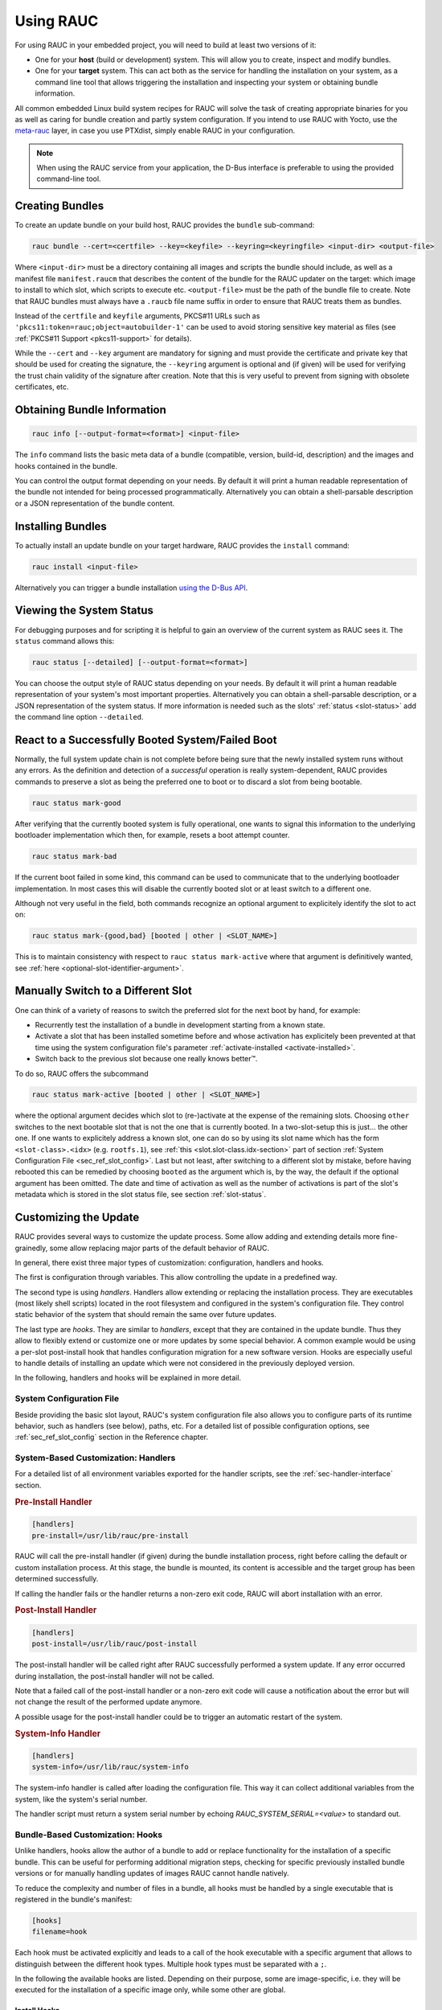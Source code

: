 Using RAUC
==========

For using RAUC in your embedded project, you will need to build at least two
versions of it:

* One for your **host** (build or development) system.
  This will allow you to create, inspect and modify bundles.

* One for your **target** system.
  This can act both as the service for handling the installation on your system,
  as a command line tool that allows triggering the installation and inspecting your
  system or obtaining bundle information.

All common embedded Linux build system recipes for RAUC will solve the task of
creating appropriate binaries for you as well as caring for bundle creation and
partly system configuration.
If you intend to use RAUC with Yocto, use the
`meta-rauc <https://github.com/rauc/meta-rauc>`_ layer, in case you use
PTXdist, simply enable RAUC in your configuration.

.. note::
  When using the RAUC service from your application, the D-Bus interface is
  preferable to using the provided command-line tool.

Creating Bundles
----------------

To create an update bundle on your build host, RAUC provides the ``bundle``
sub-command:

.. code-block:: sh

  rauc bundle --cert=<certfile> --key=<keyfile> --keyring=<keyringfile> <input-dir> <output-file>

Where ``<input-dir>`` must be a directory containing all images and scripts the
bundle should include, as well as a manifest file ``manifest.raucm`` that
describes the content of the bundle for the RAUC updater on the target:
which image to install to which slot, which scripts to execute etc.
``<output-file>`` must be the path of the bundle file to create. Note that RAUC
bundles must always have a ``.raucb`` file name suffix in order to ensure that
RAUC treats them as bundles.

Instead of the ``certfile`` and ``keyfile`` arguments, PKCS#11 URLs such as
``'pkcs11:token=rauc;object=autobuilder-1'`` can be used to avoid storing
sensitive key material as files (see :ref:`PKCS#11 Support <pkcs11-support>`
for details).

While the ``--cert`` and ``--key`` argument are mandatory for signing and must
provide the certificate and private key that should be used for creating the
signature, the ``--keyring`` argument is optional and (if given) will be used
for verifying the trust chain validity of the signature after creation.
Note that this is very useful to prevent from signing with obsolete
certificates, etc.

Obtaining Bundle Information
----------------------------

.. code-block:: sh

  rauc info [--output-format=<format>] <input-file>

The ``info`` command lists the basic meta data of a bundle (compatible, version,
build-id, description) and the images and hooks contained in the bundle.

You can control the output format depending on your needs.
By default it will print a human readable representation of the bundle not
intended for being processed programmatically.
Alternatively you can obtain a shell-parsable description or a JSON
representation of the bundle content.

Installing Bundles
------------------

To actually install an update bundle on your target hardware, RAUC provides the
``install`` command:

.. code-block:: sh

  rauc install <input-file>

Alternatively you can trigger a bundle installation `using the D-Bus API`_.

Viewing the System Status
-------------------------

For debugging purposes and for scripting it is helpful to gain an overview of
the current system as RAUC sees it.
The ``status`` command allows this:

.. code-block:: sh

  rauc status [--detailed] [--output-format=<format>]

You can choose the output style of RAUC status depending on your needs.
By default it will print a human readable representation of your system's most
important properties. Alternatively you can obtain a shell-parsable description,
or a JSON representation of the system status.
If more information is needed such as the slots' :ref:`status <slot-status>` add
the command line option ``--detailed``.

React to a Successfully Booted System/Failed Boot
-------------------------------------------------

Normally, the full system update chain is not complete before being sure that
the newly installed system runs without any errors.
As the definition and detection of a `successful` operation is really
system-dependent, RAUC provides commands to preserve a slot as being the
preferred one to boot or to discard a slot from being bootable.

.. code-block:: sh

  rauc status mark-good

After verifying that the currently booted system is fully operational, one
wants to signal this information to the underlying bootloader implementation
which then, for example, resets a boot attempt counter.

.. code-block:: sh

  rauc status mark-bad

If the current boot failed in some kind, this command can be used to communicate
that to the underlying bootloader implementation. In most cases this will
disable the currently booted slot or at least switch to a different one.

Although not very useful in the field, both commands recognize an optional
argument to explicitely identify the slot to act on:

.. code-block:: sh

  rauc status mark-{good,bad} [booted | other | <SLOT_NAME>]

This is to maintain consistency with respect to ``rauc status mark-active``
where that argument is definitively wanted, see :ref:`here
<optional-slot-identifier-argument>`.

.. _mark-active:

Manually Switch to a Different Slot
-----------------------------------

One can think of a variety of reasons to switch the preferred slot for the next
boot by hand, for example:

* Recurrently test the installation of a bundle in development starting from a
  known state.
* Activate a slot that has been installed sometime before and whose activation
  has explicitely been prevented at that time using the system configuration
  file's parameter :ref:`activate-installed <activate-installed>`.
* Switch back to the previous slot because one really knows |better (TM)|.

.. |better (TM)| unicode:: better U+2122 .. with trademark sign

To do so, RAUC offers the subcommand

.. _optional-slot-identifier-argument:

.. code-block:: sh

  rauc status mark-active [booted | other | <SLOT_NAME>]

where the optional argument decides which slot to (re-)activate at the expense
of the remaining slots. Choosing ``other`` switches to the next bootable slot
that is not the one that is currently booted. In a two-slot-setup this is
just... the other one. If one wants to explicitely address a known slot, one can
do so by using its slot name which has the form ``<slot-class>.<idx>`` (e.g.
``rootfs.1``), see :ref:`this <slot.slot-class.idx-section>` part of section
:ref:`System Configuration File <sec_ref_slot_config>`. Last but not least,
after switching to a different slot by mistake, before having rebooted this can
be remedied by choosing ``booted`` as the argument which is, by the way, the
default if the optional argument has been omitted.
The date and time of activation as well as the number of activations is part of
the slot's metadata which is stored in the slot status file, see section
:ref:`slot-status`.

Customizing the Update
----------------------

RAUC provides several ways to customize the update process. Some allow adding
and extending details more fine-grainedly, some allow replacing major parts of
the default behavior of RAUC.

In general, there exist three major types of customization: configuration,
handlers and hooks.

The first is configuration through variables.
This allow controlling the update in a predefined way.

The second type is using `handlers`. Handlers allow extending or replacing the
installation process. They are executables (most likely shell scripts) located
in the root filesystem and configured in the system's configuration file. They
control static behavior of the system that should remain the same over future
updates.

The last type are `hooks`. They are similar to `handlers`, except that they are
contained in the update bundle. Thus they allow to flexibly extend or customize
one or more updates by some special behavior.
A common example would be using a per-slot post-install hook that handles
configuration migration for a new software version. Hooks are especially useful
to handle details of installing an update which were not considered in the
previously deployed version.

In the following, handlers and hooks will be explained in more detail.

System Configuration File
~~~~~~~~~~~~~~~~~~~~~~~~~

Beside providing the basic slot layout, RAUC's system configuration file also
allows you to configure parts of its runtime behavior, such as handlers (see
below), paths, etc.
For a detailed list of possible configuration options,
see :ref:`sec_ref_slot_config` section in the Reference chapter.

System-Based Customization: Handlers
~~~~~~~~~~~~~~~~~~~~~~~~~~~~~~~~~~~~

For a detailed list of all environment variables exported for the handler
scripts, see  the :ref:`sec-handler-interface` section.

.. rubric:: Pre-Install Handler

.. code-block:: cfg

  [handlers]
  pre-install=/usr/lib/rauc/pre-install

RAUC will call the pre-install handler (if given) during the bundle
installation process, right before calling the default or custom installation
process. At this stage, the bundle is mounted, its content is accessible and the
target group has been determined successfully.

If calling the handler fails or the handler returns a non-zero exit code, RAUC
will abort installation with an error.

.. rubric:: Post-Install Handler

.. code-block:: cfg

  [handlers]
  post-install=/usr/lib/rauc/post-install

The post-install handler will be called right after RAUC successfully performed
a system update. If any error occurred during installation, the post-install
handler will not be called.

Note that a failed call of the post-install handler or a non-zero exit code
will cause a notification about the error but will not change the result of the
performed update anymore.

A possible usage for the post-install handler could be to trigger an automatic
restart of the system.

.. rubric:: System-Info Handler

.. code-block:: cfg

  [handlers]
  system-info=/usr/lib/rauc/system-info

The system-info handler is called after loading the configuration file. This
way it can collect additional variables from the system, like the system's
serial number.

The handler script must return a system serial number by echoing
`RAUC_SYSTEM_SERIAL=<value>` to standard out.

.. _sec-hooks:

Bundle-Based Customization: Hooks
~~~~~~~~~~~~~~~~~~~~~~~~~~~~~~~~~

Unlike handlers, hooks allow the author of a bundle to add or replace
functionality for the installation of a specific bundle. This can be useful for
performing additional migration steps, checking for specific previously
installed bundle versions or for manually handling updates of images RAUC
cannot handle natively.

To reduce the complexity and number of files in a bundle, all hooks must be
handled by a single executable that is registered in the bundle's manifest:

.. code-block:: cfg

  [hooks]
  filename=hook

Each hook must be activated explicitly and leads to a call of the hook executable
with a specific argument that allows to distinguish between the different hook
types. Multiple hook types must be separated with a ``;``.

In the following the available hooks are listed. Depending on their purpose,
some are image-specific, i.e. they will be executed for the installation of a
specific image only, while some other are global.

.. _sec-install-hooks:

Install Hooks
^^^^^^^^^^^^^

Install hooks operate globally on the bundle installation.

The following environment variables will be passed to the hook executable:

.. glossary::

  ``RAUC_SYSTEM_COMPATIBLE``
    The compatible value set in the system configuration file

  ``RAUC_MF_COMPATIBLE``
    The compatible value provided by the current bundle

  ``RAUC_MF_VERSION``
    The value of the version field as provided by the current bundle

  ``RAUC_MOUNT_PREFIX``
    The global RAUC mount prefix path

.. rubric:: Install-Check Hook

.. code-block:: cfg

  [hooks]
  filename=hook
  hooks=install-check

This hook will be executed instead of the normal compatible check in order to
allow performing a custom compatibility check based on compatible and/or version
information.

To indicate that a bundle should be rejected, the script must return with an
exit code >= 10.

If available, RAUC will use the last line printed to standard error by
the hook executable as the rejection reason message and provide it to the user:

.. code-block:: sh

  #!/bin/sh

  case "$1" in
          install-check)
                  if [[ "$RAUC_MF_COMPATIBLE" != "$RAUC_SYSTEM_COMPATIBLE" ]]; then
                          echo "Compatible does not match!" 1>&2
                          exit 10
                  fi
                  ;;
          *)
                  exit 1
                  ;;
  esac

  exit 0

.. _sec-slot-hooks:

Slot Hooks
^^^^^^^^^^

Slot hooks are called for each slot an image will be installed to. In order to
enable them, you have to specify them in the ``hooks`` key under the respective
``image`` section.

Note that hook slot operations will be passed to the executable with the prefix
``slot-``. Thus if you intend to check for the pre-install hook, you have to
check for the argument to be ``slot-pre-install``.

The following environment variables will be passed to the hook executable:

.. glossary::

  ``RAUC_SLOT_NAME``
    The name of the currently installed slot

  ``RAUC_SLOT_CLASS``
    The class of the currently installed slot

  ``RAUC_SLOT_TYPE``
    The type of the currently installed slot

  ``RAUC_SLOT_DEVICE``
    The device of the currently installed slot

  ``RAUC_SLOT_BOOTNAME``
    If set, the bootname of the currently installed slot

  ``RAUC_SLOT_PARENT``
    If set, the parent of the currently installed slot

  ``RAUC_SLOT_MOUNT_POINT``
    If available, the mount point of the currently installed slot

  ``RAUC_IMAGE_NAME``
    If set, the file name of the image currently to be installed

  ``RAUC_IMAGE_DIGEST``
    If set, the digest of the image currently to be installed

  ``RAUC_IMAGE_CLASS``
    If set, the target class of the image currently to be installed

  ``RAUC_MOUNT_PREFIX``
    The global RAUC mount prefix path

.. rubric:: Pre-Install Hook

The pre-install hook will be called right before the update procedure for the
respective slot will be started. For slot types that represent a mountable file
system, the hook will be executed with having the file system mounted.

.. code-block:: cfg

  [hooks]
  filename=hook

  [image.rootfs]
  filename=rootfs.img
  size=...
  sha256=...
  hooks=pre-install


.. rubric:: Post-Install Hook

The post-install hook will be called right after the update procedure for the
respective slot was finished successfully. For slot types that represent a
mountable file system, the hook will be executed with having the file system
mounted. This allows to write some post-install information to the slot. It is
also useful to copy files from the currently active system to the newly
installed slot, for example to preserve application configuration data.

.. code-block:: cfg

  [hooks]
  filename=hook

  [image.rootfs]
  filename=rootfs.img
  size=...
  sha256=...
  hooks=post-install

An example on how to use a post-install hook:

.. code-block:: sh

  #!/bin/sh

  case "$1" in
          slot-post-install)
                  # only rootfs needs to be handled
                  test "$RAUC_SLOT_CLASS" = "rootfs" || exit 0

                  touch "$RAUC_SLOT_MOUNT_POINT/extra-file"
                  ;;
          *)
                  exit 1
                  ;;
  esac

  exit 0


.. rubric:: Install Hook

The install hook will replace the entire default installation process for the
target slot of the image it was specified for. Note that when having the install
hook enabled, pre- and post-install hooks will *not* be executed.
The install hook allows to fully customize the way an image is installed. This
allows performing special installation methods that are not natively supported
by RAUC, for example to upgrade the bootloader to a new version while also
migrating configuration settings.

.. code-block:: cfg

  [hooks]
  filename=hook

  [image.rootfs]
  filename=rootfs.img
  size=...
  sha256=...
  hooks=install

Full Custom Update
~~~~~~~~~~~~~~~~~~

For some special tasks (recovery, testing, migration) it might be required to
completely replace the default RAUC update mechanism and to only use its
infrastructure for executing an application or a script on the target side.

For this case, you may replace the entire default installation handler of rauc
by a custom handler script or application.

Refer system.conf :ref:`[handler] <sec-manifest-handler>` section description
on how to achieve this.


Using the D-Bus API
-------------------

The RAUC D-BUS API allows seamless integration into existing or
project-specific applications, incorporation with bridge services such as the
`rauc-hawkbit` client and also the rauc CLI uses it.

The API's service domain is ``de.pengutronix.rauc`` while the object path is
``/``.

Installing a Bundle
~~~~~~~~~~~~~~~~~~~

The D-Bus API's main purpose is to trigger and monitor the installation
process via its ``Installer`` interface.

The ``Install`` method call triggers the installation of a given bundle in the
background and returns immediately.
Upon completion of the installation RAUC emits the ``Completed`` signal,
indicating either successful or failed installation.
For details on triggering the installation process, see the
:ref:`gdbus-method-de-pengutronix-rauc-Installer.Install` chapter in the
reference documentation.

While the installation is in progress, constant progress information will be
emitted in form of changes to the ``Progress`` property.

Processing Progress Data
~~~~~~~~~~~~~~~~~~~~~~~~

The progress property will be updated upon each change of the progress value.
For details see the :ref:`gdbus-property-de-pengutronix-rauc-Installer.Progress`
chapter in the reference documentation.

To monitor ``Progress`` property changes from your application, attach to the
``PropertiesChanged`` signal and filter on the ``Operation`` properties.

Each progress step emitted is a tuple ``(percentage, message, nesting depth)``
describing a tree of progress steps::

  ├"Installing" (0%)
  │ ├"Determining slot states" (0%)
  │ ├"Determining slot states done." (20%)
  │ ├"Checking bundle" (20%)
  │ │ ├"Verifying signature" (20%)
  │ │ └"Verifying signature done." (40%)
  │ ├"Checking bundle done." (40%)
  │ ...
  └"Installing done." (100%)

This hierarchical structure allows applications to decide for the appropriate
granularity to display information.
Progress messages with a nesting depth of 1 are only ``Installing`` and
``Installing done.``.
A nesting depth of 2 means more fine-grained information while larger depths
are even more detailed.

Additionally, the nesting depth information allows the application to print
tree-like views as shown above.
The ``percentage`` value always goes from 0 to 100 while the ``message`` is
always a human-readable English string.
For internationalization you may use a
`gettext <https://www.gnu.org/software/gettext/>`_-based approach.

Examples Using ``busctl`` Command
~~~~~~~~~~~~~~~~~~~~~~~~~~~~~~~~~

Triggering an installation:

.. code-block:: sh

  busctl call de.pengutronix.rauc / de.pengutronix.rauc.Installer Install s "/path/to/bundle"

Get the `Operation` property containing the current operation:

.. code-block:: sh

  busctl get-property de.pengutronix.rauc / de.pengutronix.rauc.Installer Operation

Get the `Progress` property containing the progress information:

.. code-block:: sh

  busctl get-property de.pengutronix.rauc / de.pengutronix.rauc.Installer Progress

Get the `LastError` property, which contains the last error that occurred
during an installation.

.. code-block:: sh

  busctl get-property de.pengutronix.rauc / de.pengutronix.rauc.Installer LastError

Monitor the D-Bus interface

.. code-block:: sh

  busctl monitor de.pengutronix.rauc
